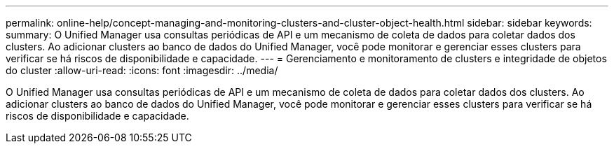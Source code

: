 ---
permalink: online-help/concept-managing-and-monitoring-clusters-and-cluster-object-health.html 
sidebar: sidebar 
keywords:  
summary: O Unified Manager usa consultas periódicas de API e um mecanismo de coleta de dados para coletar dados dos clusters. Ao adicionar clusters ao banco de dados do Unified Manager, você pode monitorar e gerenciar esses clusters para verificar se há riscos de disponibilidade e capacidade. 
---
= Gerenciamento e monitoramento de clusters e integridade de objetos do cluster
:allow-uri-read: 
:icons: font
:imagesdir: ../media/


[role="lead"]
O Unified Manager usa consultas periódicas de API e um mecanismo de coleta de dados para coletar dados dos clusters. Ao adicionar clusters ao banco de dados do Unified Manager, você pode monitorar e gerenciar esses clusters para verificar se há riscos de disponibilidade e capacidade.
